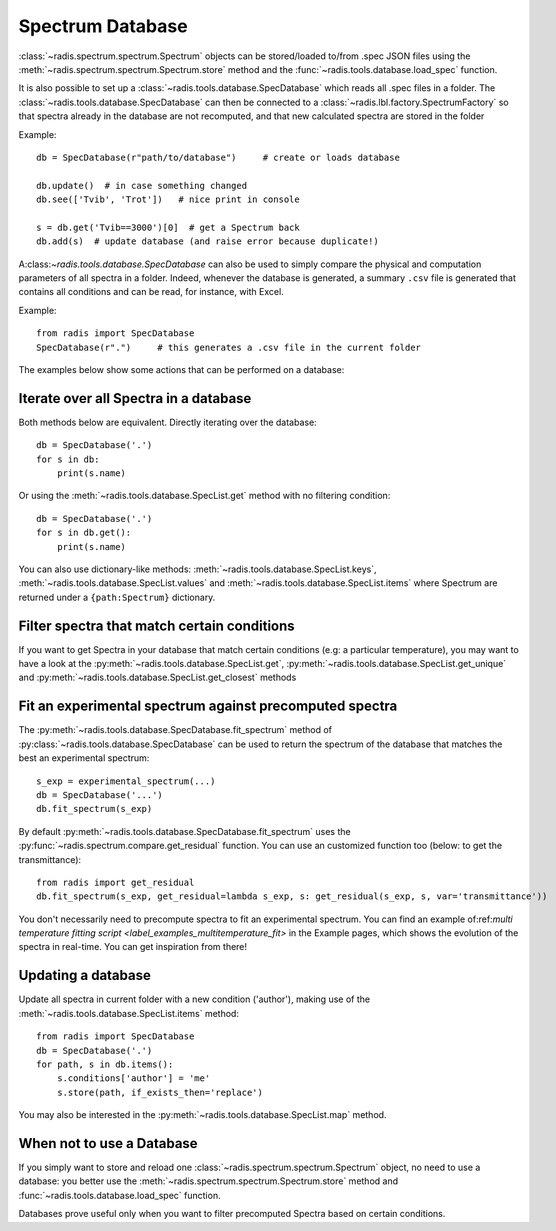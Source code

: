 Spectrum Database
=================

:class:`~radis.spectrum.spectrum.Spectrum` objects can be stored/loaded to/from
.spec JSON files using the :meth:`~radis.spectrum.spectrum.Spectrum.store` method
and the :func:`~radis.tools.database.load_spec` function.

It is also possible to set up a :class:`~radis.tools.database.SpecDatabase`
which reads all .spec files in a folder. The :class:`~radis.tools.database.SpecDatabase`
can then be connected to a :class:`~radis.lbl.factory.SpectrumFactory` so that
spectra already in the database are not recomputed, and that new calculated spectra
are stored in the folder

Example::

    db = SpecDatabase(r"path/to/database")     # create or loads database

    db.update()  # in case something changed
    db.see(['Tvib', 'Trot'])   # nice print in console

    s = db.get('Tvib==3000')[0]  # get a Spectrum back
    db.add(s)  # update database (and raise error because duplicate!)

A:class:`~radis.tools.database.SpecDatabase` can also be used to simply
compare the physical and computation parameters of all spectra in a folder.
Indeed, whenever the database is generated, a summary ``.csv`` file
is generated that contains all conditions and can be read, for instance,
with Excel.

Example::

    from radis import SpecDatabase
    SpecDatabase(r".")     # this generates a .csv file in the current folder


The examples below show some actions that can be performed on a database:


Iterate over all Spectra in a database
--------------------------------------

Both methods below are equivalent. Directly iterating over the database::

    db = SpecDatabase('.')
    for s in db:
        print(s.name)

Or using the :meth:`~radis.tools.database.SpecList.get` method with
no filtering condition::

    db = SpecDatabase('.')
    for s in db.get():
        print(s.name)

You can also use dictionary-like methods: :meth:`~radis.tools.database.SpecList.keys`,
:meth:`~radis.tools.database.SpecList.values` and :meth:`~radis.tools.database.SpecList.items`
where Spectrum are returned under a ``{path:Spectrum}`` dictionary.


Filter spectra that match certain conditions
--------------------------------------------

If you want to get Spectra in your database that match certain conditions
(e.g: a particular temperature), you may want to have a look at the
:py:meth:`~radis.tools.database.SpecList.get`,
:py:meth:`~radis.tools.database.SpecList.get_unique` and
:py:meth:`~radis.tools.database.SpecList.get_closest` methods


Fit an experimental spectrum against precomputed spectra
--------------------------------------------------------

The :py:meth:`~radis.tools.database.SpecDatabase.fit_spectrum` method
of :py:class:`~radis.tools.database.SpecDatabase` can be used to
return the spectrum of the database that matches the best an experimental
spectrum::

    s_exp = experimental_spectrum(...)
    db = SpecDatabase('...')
    db.fit_spectrum(s_exp)

By default :py:meth:`~radis.tools.database.SpecDatabase.fit_spectrum` uses
the :py:func:`~radis.spectrum.compare.get_residual` function. You can use
an customized function too (below: to get the transmittance)::

    from radis import get_residual
    db.fit_spectrum(s_exp, get_residual=lambda s_exp, s: get_residual(s_exp, s, var='transmittance'))

You don't necessarily need to precompute spectra to fit an experimental spectrum.
You can find an example of:ref:`multi temperature fitting script <label_examples_multitemperature_fit>`
in the Example pages, which shows the evolution of the spectra in real-time. You can get inspiration from there!

Updating a database
-------------------

Update all spectra in current folder with a new condition ('author'), making
use of the :meth:`~radis.tools.database.SpecList.items` method::

    from radis import SpecDatabase
    db = SpecDatabase('.')
    for path, s in db.items():
        s.conditions['author'] = 'me'
        s.store(path, if_exists_then='replace')

You may also be interested in the :py:meth:`~radis.tools.database.SpecList.map`
method.


When not to use a Database
--------------------------

If you simply want to store and reload one :class:`~radis.spectrum.spectrum.Spectrum`
object, no need to use a database: you better use the :meth:`~radis.spectrum.spectrum.Spectrum.store`
method and :func:`~radis.tools.database.load_spec` function.

Databases prove useful only when you want to filter precomputed Spectra based on
certain conditions.

